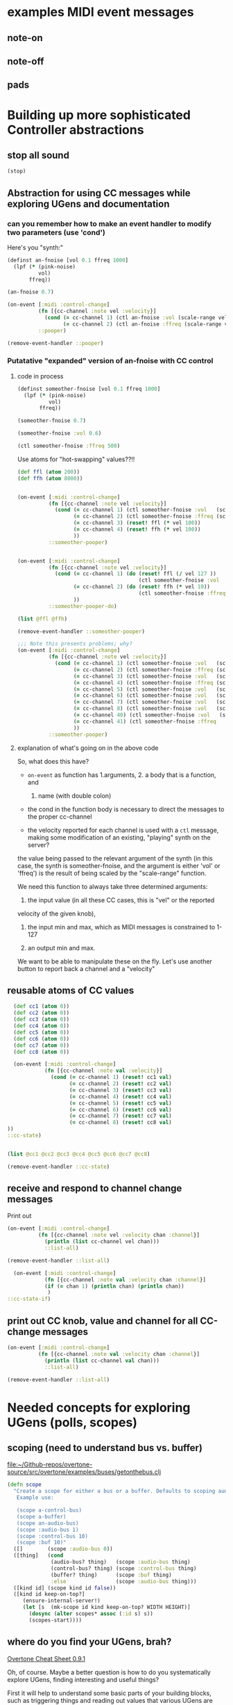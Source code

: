 * examples MIDI event messages
** note-on
** note-off
** pads
* Building up more sophisticated Controller abstractions
:PROPERTIES:
:ID:       62D39834-5A93-49BB-80CD-6475FD7C1D6D
:END:
** stop all sound
#+BEGIN_SRC clojure
(stop)
#+END_SRC

#+RESULTS:
: nil

** Abstraction for using CC messages while exploring UGens and documentation
*** can you remember how to make an event handler to modify two parameters (use 'cond')
Here's you "synth:"

#+BEGIN_SRC clojure :results silent
(definst an-fnoise [vol 0.1 ffreq 1000]
  (lpf (* (pink-noise)
          vol)
       ffreq))

#+END_SRC

#+BEGIN_SRC clojure :results silent
(an-fnoise 0.7)
#+END_SRC

#+BEGIN_SRC clojure :results silent
(on-event [:midi :control-change]
          (fn [{cc-channel :note vel :velocity}]
            (cond (= cc-channel 1) (ctl an-fnoise :vol (scale-range vel 1 127 0 1))
                  (= cc-channel 2) (ctl an-fnoise :ffreq (scale-range vel 1 127 200 8000))))
          ::pooper)

#+END_SRC

#+BEGIN_SRC clojure :results silent
(remove-event-handler ::pooper)
#+END_SRC
*** Putatative "expanded" version of an-fnoise with CC control
**** code in process

#+BEGIN_SRC clojure :results silent
(definst someother-fnoise [vol 0.1 ffreq 1000]
  (lpf (* (pink-noise)
          vol)
       ffreq))

(someother-fnoise 0.7)
#+END_SRC

#+BEGIN_SRC clojure :results silent
(someother-fnoise :vol 0.6)
#+END_SRC

#+BEGIN_SRC clojure :results silent
(ctl someother-fnoise :ffreq 500)
#+END_SRC

Use atoms for "hot-swapping" values??!!

#+BEGIN_SRC clojure :results silent
  (def ffl (atom 200))
  (def ffh (atom 8000))

#+END_SRC

#+BEGIN_SRC clojure :results silent

  (on-event [:midi :control-change]
            (fn [{cc-channel :note vel :velocity}]
              (cond (= cc-channel 1) (ctl someother-fnoise :vol   (scale-range vel 1 127 0 1))
                    (= cc-channel 2) (ctl someother-fnoise :ffreq (scale-range vel 1 127 @ffl @ffh))
                    (= cc-channel 3) (reset! ffl (* vel 100))
                    (= cc-channel 4) (reset! ffh (* vel 100))
                    ))
            ::someother-pooper)

#+END_SRC

#+BEGIN_SRC clojure :results silent

    (on-event [:midi :control-change]
              (fn [{cc-channel :note vel :velocity}]
                (cond (= cc-channel 1) (do (reset! ffl (/ vel 127 )) 
                                           (ctl someother-fnoise :vol   (scale-range vel 1 127 0 1)))
                      (= cc-channel 2) (do (reset! ffh (* vel 10))
                                           (ctl someother-fnoise :ffreq (scale-range vel 1 127 @ffl @ffh)))
                      ))
              ::someother-pooper-do)

#+END_SRC


#+BEGIN_SRC clojure
(list @ffl @ffh)
#+END_SRC

#+RESULTS:
| 113/127 | 1500 |

#+BEGIN_SRC clojure :results silent
(remove-event-handler ::someother-pooper)
#+END_SRC

#+BEGIN_SRC clojure :results silent
;;; Note this presents problems; why?
(on-event [:midi :control-change]
          (fn [{cc-channel :note vel :velocity}]
            (cond (= cc-channel 1) (ctl someother-fnoise :vol   (scale-range vel 1 127 0 1))
                  (= cc-channel 2) (ctl someother-fnoise :ffreq (scale-range vel 1 127 200 8000))
                  (= cc-channel 3) (ctl someother-fnoise :vol   (scale-range vel 1 127 0 1))
                  (= cc-channel 4) (ctl someother-fnoise :ffreq (scale-range vel 1 127 (* 200))
                  (= cc-channel 5) (ctl someother-fnoise :vol   (scale-range vel 1 127 0 1))
                  (= cc-channel 6) (ctl someother-fnoise :vol   (scale-range vel 1 127 0 1))
                  (= cc-channel 7) (ctl someother-fnoise :vol   (scale-range vel 1 127 0 1))
                  (= cc-channel 8) (ctl someother-fnoise :vol   (scale-range vel 1 127 0 1))
                  (= cc-channel 40) (ctl someother-fnoise :vol   (scale-range vel 1 127 0 1))
                  (= cc-channel 41) (ctl someother-fnoise :ffreq   (scale-range vel 1 127 100 1000))
                  ))
          ::someother-pooper)

#+END_SRC
**** explanation of what's going on in the above code

So, what does this have? 

- =on-event= as function has 1.arguments, 2. a body that is a function, and
  1. name (with double colon)

- the cond in the function body is necessary to direct the messages to
  the proper cc-channel

- the velocity reported for each channel is used with a =ctl= message,
  making some modification of an existing, "playing" synth on the
  server?



the value being passed to the relevant argument of the synth (in this
case, the synth is someother-fnoise, and the argument is either 'vol' or
'ffreq') is the result of being scaled by the "scale-range" function.

We need this function to always take three determined arguments: 

1. the input value (in all these CC cases, this is "vel" or the reported
velocity of the given knob), 

2. the input min and max, which as MIDI messages is constrained to
   1-127

3. an output min and max.

We want to be able to manipulate these on the fly. Let's use another
button to report back a channel and a "velocity"
** reusable atoms of CC values
#+BEGIN_SRC clojure :results silent
  (def cc1 (atom 0))
  (def cc2 (atom 0))
  (def cc3 (atom 0))
  (def cc4 (atom 0))
  (def cc5 (atom 0))
  (def cc6 (atom 0))
  (def cc7 (atom 0))
  (def cc8 (atom 0))

  (on-event [:midi :control-change]
            (fn [{cc-channel :note val :velocity}]
              (cond (= cc-channel 1) (reset! cc1 val)
                    (= cc-channel 2) (reset! cc2 val)
                    (= cc-channel 3) (reset! cc3 val)
                    (= cc-channel 4) (reset! cc4 val)
                    (= cc-channel 5) (reset! cc5 val)
                    (= cc-channel 6) (reset! cc6 val)
                    (= cc-channel 7) (reset! cc7 val)
                    (= cc-channel 8) (reset! cc8 val)
))
::cc-state)
                  
                  
#+END_SRC

#+BEGIN_SRC clojure :results silent
(list @cc1 @cc2 @cc3 @cc4 @cc5 @cc6 @cc7 @cc8)
#+END_SRC

#+BEGIN_SRC clojure :results silent
(remove-event-handler ::cc-state)
#+END_SRC
** receive and respond to channel change messages
Print out

#+BEGIN_SRC clojure :results silent
  (on-event [:midi :control-change]
            (fn [{cc-channel :note vel :velocity chan :channel}]
              (println (list cc-channel vel chan)))
              ::list-all)

#+END_SRC

#+BEGIN_SRC clojure :results silent
(remove-event-handler ::list-all)
#+END_SRC

#+BEGIN_SRC clojure :results silent
  (on-event [:midi :control-change]
            (fn [{cc-channel :note val :velocity chan :channel}]
            (if (= chan 1) (println chan) (println chan))
             )
::cc-state-if)
#+END_SRC
** print out CC knob, value and channel for all CC-change messages
#+BEGIN_SRC clojure :results silent
  (on-event [:midi :control-change]
            (fn [{cc-channel :note val :velocity chan :channel}]
              (println (list cc-channel val chan)))
              ::list-all)

#+END_SRC

#+BEGIN_SRC clojure :results silent
(remove-event-handler ::list-all)
#+END_SRC

* Needed concepts for exploring UGens (polls, scopes)
** scoping (need to understand bus vs. buffer)

[[file:~/Github-repos/overtone-source/src/overtone/examples/buses/getonthebus.clj][file:~/Github-repos/overtone-source/src/overtone/examples/buses/getonthebus.clj]]

#+BEGIN_SRC clojure
(defn scope
  "Create a scope for either a bus or a buffer. Defaults to scoping audio-bus 0.
   Example use:

   (scope a-control-bus)
   (scope a-buffer)
   (scope an-audio-bus)
   (scope :audio-bus 1)
   (scope :control-bus 10)
   (scope :buf 10)"
  ([]        (scope :audio-bus 0))
  ([thing]   (cond
              (audio-bus? thing)   (scope :audio-bus thing)
              (control-bus? thing) (scope :control-bus thing)
              (buffer? thing)      (scope :buf thing)
              :else                (scope :audio-bus thing)))
  ([kind id] (scope kind id false))
  ([kind id keep-on-top?]
     (ensure-internal-server!)
     (let [s  (mk-scope id kind keep-on-top? WIDTH HEIGHT)]
       (dosync (alter scopes* assoc (:id s) s))
       (scopes-start))))
#+END_SRC
** where do you find your UGens, brah?
[[id:CF18101A-0997-454B-875B-206651F0FF17][Overtone Cheat Sheet 0.9.1]]

Oh, of course. Maybe a better question is how to do you systematically
explore UGens, finding interesting and useful things?

First it will help to understand some basic parts of your building
blocks, such as triggering things and reading out values that various
UGens are producing. See polling and running
** Polling and running 
#+BEGIN_SRC clojure 
(run (poll:kr (impulse:kr 10) (abs  (* 1000 (pink-noise:kr))) "polled-val:"))
#+END_SRC

#+RESULTS:
: #<synth-node[loading]: user/audition-synth 112>

#+BEGIN_SRC clojure :results silent
(run (poll:kr (impulse:kr 10) (* 1000 (sin-osc:kr)) "polled-val:"))
#+END_SRC

#+BEGIN_SRC clojure :results silent
(run 20 (poll:kr (impulse:kr 5) (line:kr 0.0 10.0 20)) "polled-val:"))
#+END_SRC

** give oscillator UGens arguments meaningful in Hz (i.e. be aware of 'mul' and 'add')
#+BEGIN_SRC clojure
(demo 10 (sin-osc (abs  (* 10000 (brown-noise:kr)))))
#+END_SRC

#+RESULTS:
: #<synth-node[loading]: user/audition-synth 59>

#+BEGIN_SRC clojure
(demo 10 (sin-osc (abs  (+ 300 (* 1000 (pink-noise:kr))))))
#+END_SRC

#+RESULTS:
: #<synth-node[loading]: user/audition-synth 60>
** read existing SC docs and tutorials and consider patterns
Compare with ugens-tour.org in

[[file:~/Dropbox/AB-local/Documents-new-home/supercollider-files/sc-misc/][file:~/Dropbox/AB-local/Documents-new-home/supercollider-files/sc-misc/]]

[[id:03FDC781-8605-442B-AF5C-1AA04BAF2306][title:: Tour of UGens]]
** develop demo-ing macro (or something) for improved UGen exploring

* systematize use of knob and pad abstractions
** explain use of functions passed to ON-EVENT event-handlers
any key on your MIDI controller has basically two piece of data
associated with it:

- "note" :: a value or name that stays constant
- "velocity" :: a value that typically changes, but can be more
     complicated depeding on what kind of "note" event it is
     associated with

A function that responds to a given key has to do a few things.

First of all, it needs to be included as part of an event-handler,
which is created with "on-event," and will be given a keyword name.

The function that drives the event-handling can do a variety of
things, and should in most cases have several parameters.

- synth :: we can control any of a variety of synths/instruments
- synth-param :: we want to specify which parameter to control
- controller (pad/knob) number :: which MIDI button to respond to
- place :: the "ref" or "atom" to use for "dereferencing"
- channel :: MIDI messages can be sent via different channels
     (typically 0 or 1 will be default)

Now, depending on what kind of behavior we want out of our controller
button, we will need at least one more parameter.

In the case of a knob, which will be turned and will run through a
continuous stream of numbers, we will seek to continually set the
"place" which stores the value for that knob. That is, we will
"reset!" the ref.

In the case of a pad, we might choose to ignore the "velocity" (that
is, how "hard" we strike the pad, which can be hard to execute
precisely each time and is thus subject to some randomness) and
simply use it as "bang." That is, we just tell it to "activate"
something.

It can "activate" anything you can imagine that will respond to being
"hit." I've used it to "increment/decrement" some value. While a knob
ostensibly does the same thing, "banging" a value up or down allows
for more precise, fine-grain control. Additionally, it is not subject
to the 0-127 values associated with a knob.

So, in the case of using a pad as part of a "counter," we need to pass
a "swap!" function, that is, a function to use with =swap!= to adjust
the value associated with the current state of the pad. The simplest
thing is to just =inc= or =dec= the value. 

Whatever particular operation we use the controller to perform, we
will always be setting and resetting some value, and it is ideal to be
able to know what that value is, as we update it. So, we will want to
print out the value everytime it changes.

Of course, all this will appear to happen simultaneously, but this
illusion is actually created by wrapping all of these actions into a
=do= block, which carries out each action sequentially. Setting the
value of "a piece of state" has to happen before we can use that
value, so the "setter" will always precede the =ctl= that actually
does something with those values. 

The "getting" of the value (note the "set/get" binary, which is just
one conceptually straightforward way to break down change within this
system) happens with =deref= which always returns the current value of
a "piece of state." This value will be used with some parameter as
named by a /keyword/ that comes from what keywords were given to
whichever synth we originally defined.

One last thing to note with the "knob-resetter" is that it takes an
optional "scale" argument. This is a bit of a hack that modifies the
way that the 0-127 values are translated into the synth. Another way
to do this, that may or may not be better depending, would be to use
the actual =scale= function that comes with overtone.

Now, when it comes refactoring in general, we might want to think
about what kind of (and how much) work a particular function used by
the event handler is doing. The following questions might arise:

- Can we print out a more helpful name than the clojure reference?
- How many event handlers is it reasonable to instantiate? 
- Does it make sense to always use =if= and =cond= logic?
- Are there any drawbacks to performing many actions in a =do= block?
- How well do we understand concurrency? Should we be using a =dosync=
  block?
- 
** steps
consolidated steps:

:PROPERTIES:
:ID:       FC7DE6AF-7BCA-4E0F-B10C-19C7CD6E1B42
:END:
Is soundflower running? 
Is audacity running? 
How will you be connecting to a sc server--internally or externally? (Do you want to
be running a pscope?

Is your namespace confused? (Can be an issue, esp. when working with
babel blocks).

make sure MIDI controllers are connected and activated
[[id:2A392B91-CD13-41A8-ADA1-00891B6B072F][are you connected to a controller?]]

make sure buffers are loaded with sound files and play back:
[[id:19C65970-C333-4D09-AD7B-31C158D9C120][make sure buffer was loaded]]

create instrument for granular synth with goldberg:
[[id:F2B83957-0823-4B8B-A77A-4F7D8080B0B9][def an instrument for playing with parameters to TGrains]]

make sure pad and knob refs are defined
[[id:B3DB9C3B-4F2B-40D4-B16C-DF3047C968D9][define atoms for two sets of channels and CC messages]]


define functions for knob and pad usage:
[[id:C945047A-E0FD-439C-9354-6F8CA4989DAE][full knob and pad abstraction]]

start with a given set of event handlers
[[id:F51E8E40-9886-45B3-A06F-7C64DAD2FE7A][create event-handlers for general-tgrains]]


start up a granular synth instance
[[id:AD3B833A-363B-410D-A18E-348F8D7D4182][play goldberg with general-tgrains granular synth]]
[[id:44B87F5F-FCA4-4451-A91C-A2DCD2F9F714][play yancey]]

Play with controller and view values you are using
[[id:119605DE-9AD4-4818-B921-3E6B76396D6C][monitor current state of refs]]

add yancey versions on channel 2
[[id:23951DB5-0EEC-4CB4-B949-C728F4CF2A2D][define control-change knobs for goldberg and Channel 1]]
** improvements, expansions and refactorings desired
- make it easy to start up a variety of given projects with their
  related synths to be manipulated by a common set of controller abstractions

- streamline the process of developing and exploring new synth structures

  - translate more Supercollider Tour of UGens synths to overtone

- play back more than one sound file at a time

  - use Yancey and Goldberg

- use busses and various effects pipelines

- program additional functions for MIDI keys and remaining "five-way
  buttons" interface (Up-down left-right bang)
* understanding the mechanics of busses, synths, panning and groups
** mono defsynth out
#+BEGIN_SRC clojure
  (defsynth test [freq 440 amp 0.1]
    (out 0 (* amp (sin-osc freq))))

  (test)
#+END_SRC

#+RESULTS:
: #<synth: test>#<synth-node[loading]: user/test 89>

#+BEGIN_SRC clojure
  (defsynth test-pan [freq 440 amp 0.1]
    (out 0 (pan2 (* amp (sin-osc freq)))))

  (test-pan)
#+END_SRC

#+RESULTS:
: #<synth: test-pan>#<synth-node[loading]: user/test-pan 90>


#+BEGIN_SRC clojure
  (defsynth test-pan2 [freq1 440 freq1-pan -0.5 freq2 443 freq2-pan 0.5 amp 0.1]
    (out 0 (pan2 (* amp (sin-osc freq1)) freq1-pan 0.5))
    (out 1 (pan2 (* amp (saw freq2)) freq2-pan 0.5))
    )

  (test-pan2)
#+END_SRC

#+RESULTS:
: #<synth: test-pan2>#<synth-node[loading]: user/test-pan2 94>

* Exploring Overtone examples directory
** "Space Organ" example
Taken from:
[[file:~/Github-repos/overtone-source/src/overtone/examples/workshops/resonate2013/ex05_synthesis.clj][file:~/Github-repos/overtone-source/src/overtone/examples/workshops/resonate2013/ex05_synthesis.clj]]

#+BEGIN_SRC clojure :results silent
;; change pitches of original
  (demo 60 (g-verb (sum (map #(blip (* (midicps (duty:kr % 0 (dseq [24 27 31 35 38] INF))) %2) (mul-add:kr (lf-noise1:kr 1/2) 3 4)) [1 1/2 1/4] [1 4 8])) 200 8))
#+END_SRC

#+BEGIN_SRC clojure
   ;; A more easy-on-the-eyes version would look like this:
   (demo 60
         (let [;; First create 3 frequency generators at different
               ;; tempos/rates [1 1/2 1/4]
               ;; Each generator will cycle (at its own pace) through the sequence of
               ;; notes given to dseq and convert notes into actual frequencies
               f (map #(midicps (duty:kr % 0 (dseq [24 27 31 36 41] INF)))
                      [1 1/2 1/4])
               ;; Next we transpose the frequencies over several octaves
               ;; and create a band limited impulse generator (blip) for
               ;; each of the freq gens. The blip allows us to configure the number
               ;; of overtones/harmonics used, which is constantly modulated by a
               ;; noise generator between 1 and 7 harmonics...
               tones (map #(blip (* % %2)
                                 (mul-add:kr (lf-noise1:kr 1/4) 3 4))
                          f [1 4 8])]
           ;; finally, all tones are summed into a single signal
           ;; and passed through a reverb with a large roomsize and decay time...
           (g-verb (sum tones) 200 8)))
   )
#+END_SRC

#+RESULTS:
: nil
* Use Macros to wrap over commonly used overtone idioms
** simple example over =demo=
Note that this works, but if we try to pass a "duration" argument to
=demo=...
#+BEGIN_SRC clojure
(defn test
  [freq]
  (demo (sin-osc freq)))
#+END_SRC

#+RESULTS:
: #'overtone.examples.buses.getonthebus/test

...Clojure complains:

#+BEGIN_SRC clojure
(defn test1
  [dur]
  (demo dur (sin-osc)))
#+END_SRC

#+RESULTS:

However, using a macro...

#+BEGIN_SRC clojure
(defmacro my-demo
  [dur]
  `(demo ~dur (sin-osc)))
#+END_SRC

#+RESULTS:
: #'overtone.examples.buses.getonthebus/my-demo

#+BEGIN_SRC clojure
(my-demo 0.1)
#+END_SRC

#+RESULTS:
: #<synth-node[loading]: overtone.exam736/audition-synth 212>
** pass in ugens to demo
:PROPERTIES:
:ID:       EB78186B-636E-40F4-A2B3-E38FC312DD3F
:END:

#+BEGIN_SRC clojure
(defmacro my-ugen-demo
  [dur ugen]
  `(demo ~dur (~ugen)))
#+END_SRC

#+RESULTS:
: #'user/my-ugen-demo

See examples of usage below
* the four waveforms (a la Nonesuch Guide to Electronic Music)
Uses my-ugen-demo as defined above:
[[id:EB78186B-636E-40F4-A2B3-E38FC312DD3F][pass in ugens to demo]]

#+BEGIN_SRC clojure :results silent
(my-ugen-demo 5 sin-osc)
#+END_SRC

#+BEGIN_SRC clojure :results silent
(my-ugen-demo 5 saw)
#+END_SRC

#+BEGIN_SRC clojure :results silent
(my-ugen-demo 5 lf-tri)
#+END_SRC

#+BEGIN_SRC clojure :results silent
(my-ugen-demo 5 pulse)
#+END_SRC

#+BEGIN_SRC clojure :results silent
(demo 4 (pulse 440 0.1))
#+END_SRC

#+BEGIN_SRC clojure
(demo 4 (pulse 440 0.9))
#+END_SRC

#+RESULTS:
: #<synth-node[loading]: user/audition-synth 277>

#+BEGIN_SRC clojure :results silent
(demo 4 (pulse 440 0.5))

;; square being a special case of pulse/rectangular
(my-ugen-demo 5 square)
#+END_SRC





#+BEGIN_SRC clojure :results silent
(my-ugen-demo 0.1 blip)
#+END_SRC
* pass interesting frequencies to examples
#+BEGIN_SRC clojure :results silent
(demo 4 (sin-osc (+ 440 (* (sin-osc:kr 1) 100))))
#+END_SRC

#+BEGIN_SRC clojure :results silent
(demo 4 (sin-osc (+ 990 (* 400 (pink-noise)))))
#+END_SRC


#+BEGIN_SRC clojure :results silent
(demo 4 (sin-osc (+ 800 (* 100 (brown-noise)))))
#+END_SRC


#+BEGIN_SRC clojure :results silent
(demo 4 (sin-osc (+ 800 (* 100 (lf-noise0 10)))))
#+END_SRC


#+BEGIN_SRC clojure :results silent
(demo 4 (sin-osc (+ 800 (* 100 (lf-noise1 10)))))
#+END_SRC

#+BEGIN_SRC clojure :results silent
(demo 4 (sin-osc (+ 800 (* 100 (lf-noise2 10)))))
#+END_SRC

#+BEGIN_SRC clojure :results silent
(demo 4 (sin-osc (+ 800 (* 100 (lf-brown-noise0 10)))))
#+END_SRC

#+BEGIN_SRC clojure :results silent
(demo 4 (sin-osc (+ 800 (* 100 (lf-clip-noise 10)))))
#+END_SRC

#+BEGIN_SRC clojure :results silent
(demo 10 (sin-osc (+ 350 (* (* 100 (lf-brown-noise0:kr 5)) (lf-clip-noise 4)))))
#+END_SRC

* figure out how to pass interesting frequencies to examples
** use simple waveforms
#+BEGIN_SRC clojure :results silent
(demo 4 (sin-osc (+ 440 (* (sin-osc:kr 1) 100))))
#+END_SRC

#+BEGIN_SRC clojure :results silent
(demo 4 (sin-osc (+ 440 (* (lf-saw:kr 1) 100))))
#+END_SRC

#+BEGIN_SRC clojure :results silent
(demo 4 (sin-osc (+ 440 (* (lf-pulse:kr 1) 100))))
#+END_SRC

#+BEGIN_SRC clojure :results silent
(demo 4 (sin-osc (+ 440 (* (lf-tri:kr 1) 100))))
#+END_SRC

** use randomness
#+BEGIN_SRC clojure :results silent
(demo 4 (sin-osc (+ (weighted-choose [10 400] [0.1 0.9])  (* (weighted-choose [10 400] [0.1 0.9]) (pink-noise)))))
#+END_SRC

#+BEGIN_SRC clojure :results silent
  (let [hz  (choose (take 5 (reverse (map #(* % 100) (range 10)))))]
    (demo 2 (sin-osc (+ hz (* 400 (pink-noise))))))
#+END_SRC

#+BEGIN_SRC clojure :results silent
(demo 4 (sin-osc (+ 800 (* 100 (brown-noise)))))
#+END_SRC


#+BEGIN_SRC clojure :results silent
(demo 4 (sin-osc (+ 800 (* 100 (lf-noise0 10)))))
#+END_SRC


#+BEGIN_SRC clojure :results silent
(demo 4 (sin-osc (+ 800 (* 100 (lf-noise1 10)))))
#+END_SRC

#+BEGIN_SRC clojure :results silent
(demo 4 (sin-osc (+ 800 (* 100 (lf-noise2 10)))))
#+END_SRC

#+BEGIN_SRC clojure :results silent
(demo 4 (sin-osc (+ 800 (* 100 (lf-brown-noise0 10)))))
#+END_SRC

#+BEGIN_SRC clojure :results silent
(demo 4 (sin-osc (+ 800 (* 100 (lf-clip-noise 10)))))
#+END_SRC

#+BEGIN_SRC clojure
(demo 4 (sin-osc (+ 350 (* (* 100 (lf-brown-noise0:kr 5)) (lf-clip-noise 4)))))
#+END_SRC

#+BEGIN_SRC clojure :results silent
(demo 10 (sin-osc (* 0.5 (+ (* 900 (lf-brown-noise0:kr 20)) (* (* 100 (lf-brown-noise0:kr 1)) (lf-clip-noise 2))))))
#+END_SRC

#+RESULTS:
: #<synth-node[loading]: user/audition-synth 338>


#+RESULTS:
: #<synth-node[loading]: user/audition-synth 338>

* using multichannel expansions and mix and 
** use 'repeatedly' to approximate sclang expansions
#+BEGIN_SRC clojure :results silent
(demo (mix (repeatedly 10 #(sin-osc (+ 200 (rand-int 999))))))
#+END_SRC

#+BEGIN_SRC clojure :results silent
(demo (mix [(sin-osc 220) (sin-osc 420)]))
#+END_SRC

#+BEGIN_SRC clojure :results silent
(dotimes [n 2] (demo (sin-osc (+ 200 (rand-int 999)))))
#+END_SRC

#+BEGIN_SRC clojure :results silent
(dotimes [n 2] (demo (sin-osc (+ 200 (rand-int 999)))))
#+END_SRC

#+BEGIN_SRC clojure
  (definst clang [note 60 amp 0.3]
    (let [freq (midicps note)]
      (* amp
         (mix (repeatedly 5 #(sin-osc (+ 200 (rand-int 999)))))
         (env-gen (lin 0.01 1 1 1) 1 1 0 1 FREE))))
#+END_SRC

#+RESULTS:
: #<instrument: clang>

#+BEGIN_SRC clojure :results silent
(clang)
#+END_SRC


#+BEGIN_SRC clojure
  (defsynth clang1 []
      (out 0 (mix (repeatedly 10 #(sin-osc (+ 200 (rand-int 999)))))))
#+END_SRC

#+RESULTS:
: #<synth: clang1>

#+BEGIN_SRC clojure :results silent
(clang1)
#+END_SRC

** develop macro and event handler to for random synth player
#+BEGIN_SRC clojure
(defmacro play-rand []
`(demo 0.4 (mix (repeatedly 10 #(sin-osc (+ 200 (rand-int 999)))))))
#+END_SRC

#+RESULTS:
: #'user/play-rand

#+BEGIN_SRC clojure :results silent
(play-rand)
#+END_SRC

#+BEGIN_SRC clojure
(defmacro play-rand2 [amp]
`(demo 0.4       (* ~amp
         (mix (repeatedly 5 #(sin-osc (+ 200 (rand-int 999)))))
         (env-gen (lin 0.01 1 1 1) 1 1 0 1 FREE))))
#+END_SRC

#+RESULTS:
: #'user/play-rand2

#+BEGIN_SRC clojure
(play-rand2 0.1)
#+END_SRC

#+RESULTS:

#+BEGIN_SRC clojure :results silent
(demo 10 (* (env-gen (lin 0 1 1 1 1) 1 1 0 1 FREE) (repeatedly 5 #(sin-osc (+ 200 (rand-int 999))))))
#+END_SRC

#+BEGIN_SRC clojure
(defmacro play-rand2 []
`(demo 10 (* (env-gen (lin 0 1 1 1 1) 1 1 0 1 FREE) (repeatedly 5 #(sin-osc (+ 200 (rand-int 999)))))))
#+END_SRC
#+RESULTS:
: #'user/play-rand2

#+BEGIN_SRC clojure :results silent
(play-rand2)
#+END_SRC

#+BEGIN_SRC clojure
(defmacro play-rand3 [dur]
`(demo ~dur (repeatedly 5 #(sin-osc (+ 200 (rand-int 999))))))
#+END_SRC
#+RESULTS:
: #'user/play-rand3

#+BEGIN_SRC clojure
(play-rand3 0.1)
#+END_SRC

#+RESULTS:
: #<synth-node[loading]: user/audition-synth 38>

** play-rand4 and event handlers
#+BEGIN_SRC clojure
(defmacro play-rand4 [dur hz]
`(demo ~dur (repeatedly 5 #(sin-osc (+ ~hz (rand-int 999))))))
#+END_SRC

#+RESULTS:
: #'user/play-rand4

#+BEGIN_SRC clojure
(play-rand4 0.2 300)
#+END_SRC

#+RESULTS:
: #<synth-node[loading]: user/audition-synth 53>

#+BEGIN_SRC clojure
(on-event [:midi :note-on]
(fn [e] (play-rand4 0.2 300))
::rand-handler)
#+END_SRC

#+RESULTS:
: :added-async-handler

#+BEGIN_SRC clojure
(remove-event-handler ::rand-handler)
#+END_SRC

#+RESULTS:
: :handler-removed

** use math numeric-tower for dedicated midicps
#+BEGIN_SRC clojure
;; have to include the following library as a dependency
(require '[clojure.math.numeric-tower :as math])

(defn my-midihz [d] (* (math/expt 2 (/ (- d 69) 12)) 440))


#+END_SRC

** various attempts to pass amplitude arguments through a macro
#+BEGIN_SRC clojure :results silent
(defmacro play-rand5 [dur note]
`(demo ~dur (repeatedly 5 #(* 0.01 (sin-osc (+ (my-midihz ~note) (rand-int 999)))))))

#+END_SRC

#+BEGIN_SRC clojure :results silent
  (on-event [:midi :note-on]
            (fn [e] 
              (let [note (:note e)
                    vel (:velocity e)] 
                    (play-rand5 0.2 note (* 0.1 vel))))
::rand-handler2)
#+END_SRC


#+BEGIN_SRC clojure :results silent
(remove-event-handler ::rand-handler2)
#+END_SRC

#+BEGIN_SRC clojure :results silent
  (on-event [:midi :note-on]
            (fn [e] 
              (let [note (:note e)
                    vel (:velocity e)] 
                    (println note (* 0.01 vel))))
::debug-rand-handler2)
#+END_SRC

#+BEGIN_SRC clojure :results silent
(remove-event-handler ::debug-rand-handler2)
#+END_SRC

#+BEGIN_SRC clojure :results silent
  (defmacro play-rand6 [dur note]
  `(demo ~dur (repeatedly 5 #(* (env-gen (perc 0.01 0.2 0.8) 1 1 0 1 :action FREE)
                                (sin-osc (+ (my-midihz ~note) (rand-int 999)))))))
#+END_SRC

#+BEGIN_SRC clojure :results silent
  (on-event [:midi :note-on]
            (fn [e] 
              (let [note (:note e)
                    vel (:velocity e)] 
                    (play-rand6 0.2 note (* 0.01 vel))))
::rand-handler2)
#+END_SRC

#+BEGIN_SRC clojure :results silent
(defmacro play-rand7 [dur note]
`(demo ~dur (sin-osc (vec (repeatedly 100 #(+ 200 (my-midihz ~note) (rand-int 999)))))))
#+END_SRC


#+BEGIN_SRC clojure
(play-rand7 0.8 60)
#+END_SRC

#+RESULTS:
: #<synth-node[loading]: user/audition-synth 666>

* scaling 0-127 MIDI notes

** first (with 'run' and 'poll')
#+BEGIN_SRC clojure :results silent
  (on-event [:midi :note-on]
            (fn [e]
              (let [note (:note e)]
                (run 0.1 (poll:kr (impulse:kr 5) (lin-lin note 48 79 1.0 100.0)))))
            ::scaler)
#+END_SRC

** second (use different scaling for different channels)
#+BEGIN_SRC clojure :results silent
  (on-event [:midi :note-on]
            (fn [{note :note chan :channel} ]
              (case chan
                0 (run 0.1 (poll:kr (impulse:kr 5) (lin-lin note 48 79 0.01 0.1)))
                1 (run 0.1 (poll:kr (impulse:kr 5) (lin-lin note 48 79 1.0 100.0)))
                2 (run 0.1 (poll:kr (impulse:kr 5) (lin-lin note 48 79 0 1)))
                3 (run 0.1 (poll:kr (impulse:kr 5) (lin-lin note 48 79 1 1000)))
                ))
            ::scaler2)
#+END_SRC

#+BEGIN_SRC clojure :results silent
(remove-event-handler ::scaler)
(remove-event-handler ::scaler2)
#+END_SRC

* persisting overtone values
** conj 
#+BEGIN_SRC clojure :results silent
(def liked-values (atom []))
#+END_SRC

#+BEGIN_SRC clojure :results silent
(deref liked-values)
#+END_SRC

#+BEGIN_SRC clojure :results silent
(def current-val (atom 0))
#+END_SRC

#+BEGIN_SRC clojure :results silent
(deref current-val)
#+END_SRC

#+BEGIN_SRC clojure :results silent
(swap! liked-values conj (deref current-val))
#+END_SRC

#+BEGIN_SRC clojure :results silent
;; hard codes in ref for "liked-values"
  (defn record-val [place]
    (swap! liked-values conj (deref place)))
#+END_SRC

#+BEGIN_SRC clojure :results silent
(record-val current-val)
#+END_SRC

** note, event-handler uses functions defined in workjournal
[[id:1F1A5066-7662-40A0-98DF-3FF317EBCE41][{2017-01-05 Thu 17:12} "map range" or "lin-lin"]]
#+BEGIN_SRC clojure :results silent
    (on-event [:midi :note-on]
              (fn [{note :note}]
                (do (reset! current-val (maprange [60 91] [0.0 100] note))
                    (println (round2 (deref current-val) 2))))
  ::set-current-val)
#+END_SRC

#+BEGIN_SRC clojure :results silent
(remove-event-handler ::set-current-val)
#+END_SRC

#+BEGIN_SRC clojure :results output
(println (round2 (deref current-val) 2))
#+END_SRC

#+RESULTS:
: 52.76

#+BEGIN_SRC clojure :results silent
  (on-event [:midi :control-change]
            (fn [{cc-channel :note vel :velocity}]
(case vel
127
              (case cc-channel 
                18 (record-val current-val)
                17 (println (deref liked-values))
                :else nil)
0 nil))
            ::record-value-handler)
#+END_SRC

#+BEGIN_SRC clojure :results silent
(remove-event-handler ::record-value-handler)
#+END_SRC

** change range on a maprange dynamically
#+BEGIN_SRC clojure :results silent
(def dst-hi (atom 0))
#+END_SRC

#+BEGIN_SRC clojure :results silent
(maprange [60 91] [0.0 @dst-hi] 70)
#+END_SRC

#+BEGIN_SRC clojure :results silent
  (on-event [:midi :control-change]
            (fn [{note :note val :velocity}]
              (cond (= note 2) (do (reset! dst-hi val)
                                   (println @dst-hi))))
              ::test-range-high)

#+END_SRC

#+BEGIN_SRC clojure :results silent
(remove-event-handler ::test-range-high)
#+END_SRC

** 
#+BEGIN_SRC clojure :results silent
(def trate-ref (atom 1))
#+END_SRC

#+BEGIN_SRC clojure
(def durnumerator-ref (atom 8))
#+END_SRC
